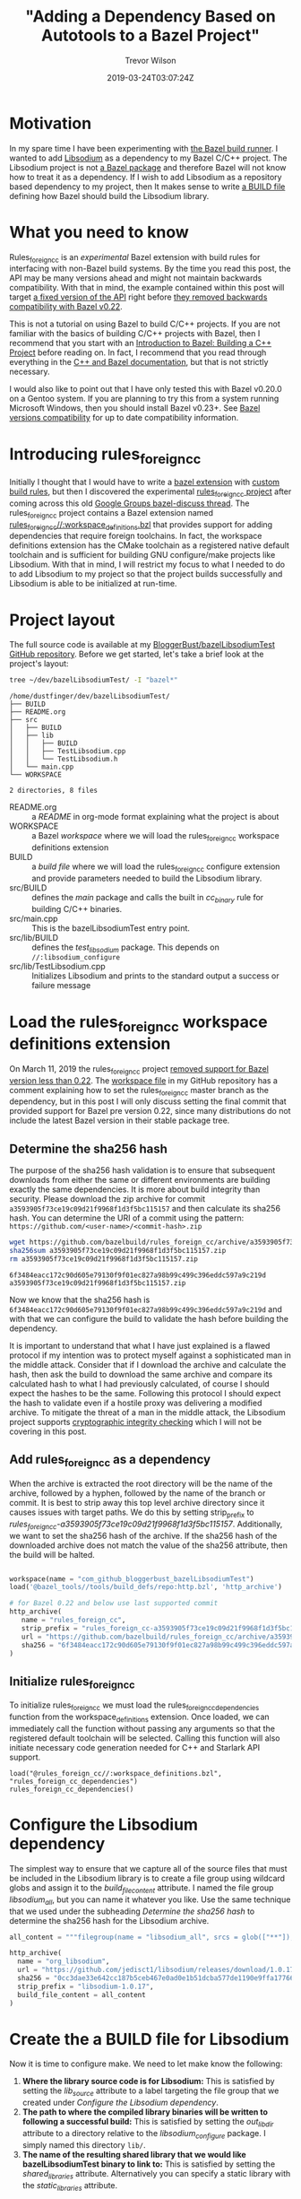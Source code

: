 #+author: Trevor Wilson
#+email: trevor.wilson@bloggerbust.ca
#+title: "Adding a Dependency Based on Autotools to a Bazel Project"
#+date: 2019-03-24T03:07:24Z
#+HUGO_BASE_DIR: ../../
#+HUGO_SECTION: post
#+HUGO_CATEGORIES: programming
#+HUGO_TAGS: bazel toolchain cmake cpp
#+HUGO_DRAFT: false
#+HUGO_AUTO_SET_LASTMOD: true
#+startup: showeverything

* Motivation
In my spare time I have been experimenting with [[https://bazel.build/faq.html#what-is-Bazel][the Bazel build runner]]. I wanted to add [[https://github.com/jedisct1/libsodium][Libsodium]] as a dependency to my Bazel C/C++ project. The Libsodium project is not [[https://docs.bazel.build/versions/master/build-ref.html#packages][a Bazel package]] and therefore Bazel will not know how to treat it as a dependency. If I wish to add Libsodium as a repository based dependency to my project, then It makes sense to write [[https://docs.bazel.build/versions/master/build-ref.html#BUILD_files][a BUILD file]] defining how Bazel should build the Libsodium library.

* What you need to know
Rules_foreign_cc is an /experimental/ Bazel extension with build rules for interfacing with non-Bazel build systems. By the time you read this post, the API may be many versions ahead and might not maintain backwards compatibility. With that in mind, the example contained within this post will target [[https://github.com/bazelbuild/rules_foreign_cc/tree/a3593905f73ce19c09d21f9968f1d3f5bc115157][a fixed version of the API]] right before [[https://github.com/bazelbuild/rules_foreign_cc/pull/234][they removed backwards compatibility with Bazel v0.22]].

This is not a tutorial on using Bazel to build C/C++ projects. If you are not familiar with the basics of building C/C++ projects with Bazel, then I recommend that you start with an [[https://docs.bazel.build/versions/master/tutorial/cpp.html#introduction-to-bazel-building-a-c-project][Introduction to Bazel: Building a C++ Project]] before reading on. In fact, I recommend that you read through everything in the [[https://docs.bazel.build/versions/master/bazel-and-cpp.html][C++ and Bazel documentation]], but that is not strictly necessary.

I would also like to point out that I have only tested this with Bazel v0.20.0 on a Gentoo system. If you are planning to try this from a system running Microsoft Windows, then you should install Bazel v0.23+. See [[https://github.com/bazelbuild/rules_foreign_cc#bazel-versions-compatibility][Bazel versions compatibility]] for up to date compatibility information.

* Introducing rules_foreign_cc
Initially I thought that I would have to write a [[https://docs.bazel.build/versions/master/skylark/rules.html#extending-bazel][bazel extension]] with [[https://docs.bazel.build/versions/master/skylark/rules.html][custom build rules]], but then I discovered the experimental [[https://github.com/bazelbuild/rules_foreign_cc][rules_foreign_cc project]] after coming across this old [[https://groups.google.com/forum/#!topic/bazel-discuss/cMcjRnAete0][Google Groups bazel-discuss thread]]. The rules_foreign_cc project contains a Bazel extension named [[https://github.com/bazelbuild/rules_foreign_cc/blob/master/workspace_definitions.bzl][rules_foreign_cc//:workspace_definitions.bzl]] that provides support for adding dependencies that require foreign toolchains. In fact, the workspace definitions extension has the CMake toolchain as a registered native default toolchain and is sufficient for building GNU configure/make projects like Libsodium. With that in mind, I will restrict my focus to what I needed to do to add Libsodium to my project so that the project builds successfully and Libsodium is able to be initialized at run-time.

* Project layout
The full source code is available at my [[https://github.com/BloggerBust/bazelLibsodiumTest][BloggerBust/bazelLibsodiumTest GitHub repository]]. Before we get started, let's take a brief look at the project's layout:

#+begin_src sh :results output scalar :shebang "#!/bin/env bash" :wrap EXAMPLE
  tree ~/dev/bazelLibsodiumTest/ -I "bazel*"
#+end_src

#+RESULTS:

#+begin_EXAMPLE
/home/dustfinger/dev/bazelLibsodiumTest/
├── BUILD
├── README.org
├── src
│   ├── BUILD
│   ├── lib
│   │   ├── BUILD
│   │   ├── TestLibsodium.cpp
│   │   └── TestLibsodium.h
│   └── main.cpp
└── WORKSPACE

2 directories, 8 files
#+end_EXAMPLE

- README.org :: a /README/ in org-mode format explaining what the project is about
- WORKSPACE :: a Bazel /workspace/ where we will load the rules_foreign_cc workspace definitions extension
- BUILD :: a /build file/ where we will load the rules_foreign_cc configure extension and provide parameters needed to build the Libsodium library.
- src/BUILD :: defines the /main/ package and calls the built in /cc_binary/ rule for building C/C++ binaries.
- src/main.cpp  :: This is the bazelLibsodiumTest entry point.
- src/lib/BUILD :: defines the /test_libsodium/ package. This depends on ~//:libsodium_configure~
- src/lib/TestLibsodium.cpp :: Initializes Libsodium and prints to the standard output a success or failure message

* Load the rules_foreign_cc workspace definitions extension
On March 11, 2019 the rules_foreign_cc project [[https://github.com/bazelbuild/rules_foreign_cc/pull/234][removed support for Bazel version less than 0.22]]. The [[https://github.com/BloggerBust/bazelLibsodiumTest/blob/master/WORKSPACE][workspace file]] in my GitHub repository has a comment explaining how to set the rules_foreign_cc master branch as the dependency, but in this post I will only discuss setting the final commit that provided support for Bazel pre version 0.22, since many distributions do not include the latest Bazel version in their stable package tree.

** Determine the sha256 hash
The purpose of the sha256 hash validation is to ensure that subsequent downloads from either the same or different environments are building exactly the same dependencies. It is more about build integrity than security. Please download the zip archive for commit ~a3593905f73ce19c09d21f9968f1d3f5bc115157~ and then calculate its sha256 hash. You can determine the URI of a commit using the pattern: =https://github.com/<user-name>/<commit-hash>.zip=

#+begin_src sh :results output scalar :shebang "#!/bin/env bash" :wrap EXAMPLE
  wget https://github.com/bazelbuild/rules_foreign_cc/archive/a3593905f73ce19c09d21f9968f1d3f5bc115157.zip
  sha256sum a3593905f73ce19c09d21f9968f1d3f5bc115157.zip
  rm a3593905f73ce19c09d21f9968f1d3f5bc115157.zip
#+end_src

#+RESULTS:

#+begin_EXAMPLE
6f3484eacc172c90d605e79130f9f01ec827a98b99c499c396eddc597a9c219d  a3593905f73ce19c09d21f9968f1d3f5bc115157.zip
#+end_EXAMPLE

Now we know that the sha256 hash is ~6f3484eacc172c90d605e79130f9f01ec827a98b99c499c396eddc597a9c219d~ and with that we can configure the build to validate the hash before building the dependency.

It is important to understand that what I have just explained is a flawed protocol if my intention was to protect myself against a sophisticated man in the middle attack. Consider that if I download the archive and calculate the hash, then ask the build to download the same archive and compare its calculated hash to what I had previously calculated, of course I should expect the hashes to be the same. Following this protocol I should expect the hash to validate even if a hostile proxy was delivering a modified archive. To mitigate the threat of a man in the middle attack, the Libsodium project supports [[https://download.libsodium.org/doc/installation#integrity-checking][cryptographic integrity checking]] which I will not be covering in this post.

** Add rules_foreign_cc as a dependency
When the archive is extracted the root directory will be the name of the archive, followed by a hyphen, followed by the name of the branch or commit. It is best to strip away this top level archive directory since it causes issues with target paths. We do this by setting strip_prefix to /rules_foreign_cc-a3593905f73ce19c09d21f9968f1d3f5bc115157/. Additionally, we want to set the sha256 hash of the archive. If the sha256 hash of the downloaded archive does not match the value of the sha256 attribute, then the build will be halted.

#+begin_src python

  workspace(name = "com_github_bloggerbust_bazelLibsodiumTest")
  load('@bazel_tools//tools/build_defs/repo:http.bzl', 'http_archive')

  # for Bazel 0.22 and below use last supported commit
  http_archive(
     name = "rules_foreign_cc",
     strip_prefix = "rules_foreign_cc-a3593905f73ce19c09d21f9968f1d3f5bc115157",
     url = "https://github.com/bazelbuild/rules_foreign_cc/archive/a3593905f73ce19c09d21f9968f1d3f5bc115157.zip",
     sha256 = "6f3484eacc172c90d605e79130f9f01ec827a98b99c499c396eddc597a9c219d"
  )

#+end_src

** Initialize rules_foreign_cc
To initialize rules_foreign_cc we must load the rules_foreign_cc_dependencies function from the workspace_definitions extension. Once loaded, we can immediately call the function without passing any arguments so that the registered default toolchain will be selected. Calling this function will also initiate necessary code generation needed for C++ and Starlark API support.
#+begin_example
load("@rules_foreign_cc//:workspace_definitions.bzl", "rules_foreign_cc_dependencies")
rules_foreign_cc_dependencies()
#+end_example

* Configure the Libsodium dependency
The simplest way to ensure that we capture all of the source files that must be included in the Libsodium library is to create a file group using wildcard globs and assign it to the /build_file_content/ attribute. I named the file group /libsodium_all/, but you can name it whatever you like. Use the same technique that we used under the subheading [[*Determine the sha256 hash][Determine the sha256 hash]] to determine the sha256 hash for the Libsodium archive.
#+begin_src python
  all_content = """filegroup(name = "libsodium_all", srcs = glob(["**"]), visibility = ["//visibility:public"])"""

  http_archive(
    name = "org_libsodium",
    url = "https://github.com/jedisct1/libsodium/releases/download/1.0.17/libsodium-1.0.17.tar.gz",
    sha256 = "0cc3dae33e642cc187b5ceb467e0ad0e1b51dcba577de1190e9ffa17766ac2b1",
    strip_prefix = "libsodium-1.0.17",
    build_file_content = all_content
  )
#+end_src

* Create the a BUILD file for Libsodium
Now it is time to configure make. We need to let make know the following:

1. *Where the library source code is for Libsodium:* This is satisfied by setting the /lib_source/ attribute to a label targeting the file group that we created under [[*Configure the Libsodium dependency][Configure the Libsodium dependency]].
2. *The path to where the compiled library binaries will be written to following a successful build:* This is satisfied by setting the /out_lib_dir/ attribute to a directory relative to the /libsodium_configure/ package. I simply named this directory =lib/=.
3. *The name of the resulting shared library that we would like bazelLibsodiumTest binary to link to:* This is satisfied by setting the /shared_libraries/ attribute. Alternatively you can specify a static library with the /static_libraries/ attribute.

#+begin_src python
  load("@rules_foreign_cc//tools/build_defs:configure.bzl", "configure_make")

  configure_make(
      name = "libsodium_configure",
      lib_source = "@org_libsodium//:libsodium_all",
      out_lib_dir = "lib",
      shared_libraries = ["libsodium.so.23"],
      visibility = ["//visibility:public"]    
  )
#+end_src

Since the BUILD file is in the root of our project the label for the configure_make target will be =//:libsodium_configure=.

* Create a BUILD file for our TestLibsodium library
To add the Libsodium library as a dependency of the TestLibsodium Library package, simply assign the =//:libsodium_configure= label to the /deps/ attribute.
#+begin_src python
  cc_library(
      name = "test_libsodium",
      srcs = glob(["*.cpp"]),
      hdrs = glob(["*.h"]),
      deps = ["//:libsodium_configure"],
      visibility = ["//visibility:public"]
  )
#+end_src

* Time to build and run
There are a few strange things in this build command that I think need some explanation:
- ~env TMPDIR=~/dev/tmp~ :: For security reasons [[file:mount-tmp-as-non-executable.org::*Mounting%20/tmp%20as%20non%20executable%20improves%20security%20and%20increases%20awareness][I mount /tmp as non executable]], therefore I must override the default path since Bazel executes the configure script from this location. You probably won't need this part of the command.
- ~--experimental_cc_skylark_api_enabled_packages=@rules_foreign_cc//tools/build_defs,tools/build_defs,@foreign_cc_impl~ :: Required for Bazel 0.20 to 0.21
- ~2>&1~ :: I discovered that all the compiler output was sent to ~stderr~. This redirects ~stderr~ to ~stdout~. Perhaps this has been fixed in a more recent version of Bazel.

#+begin_src sh :results output scalar :shebang "#!/bin/env bash" :wrap EXAMPLE :dir ~/dev/bazelLibsodiumTest
  env TMPDIR=~/dev/tmp bazel build --experimental_cc_skylark_api_enabled_packages=@rules_foreign_cc//tools/build_defs,tools/build_defs,@foreign_cc_impl //src:main 2>&1
#+end_src

#+RESULTS:

#+begin_EXAMPLE
INFO: Invocation ID: b03a9e49-ba0f-46bb-a232-43cf82087212
Loading: 
Loading: 0 packages loaded
Analyzing: target //src:main (0 packages loaded, 0 targets configured)
INFO: Analysed target //src:main (0 packages loaded, 0 targets configured).
INFO: Found 1 target...
[0 / 1] [-----] BazelWorkspaceStatusAction stable-status.txt
Target //src:main up-to-date:
  bazel-bin/src/main
INFO: Elapsed time: 0.062s, Critical Path: 0.00s
INFO: 0 processes.
INFO: Build completed successfully, 1 total action
INFO: Build completed successfully, 1 total action
#+end_EXAMPLE

Since the build was successful we should be able to run the /main/ binary and see a message stating that Libsodium has been initialized.
#+begin_src sh :results output scalar :shebang "#!/bin/env bash" :wrap EXAMPLE :dir ~/dev/bazelLibsodiumTest
  bazel run --experimental_cc_skylark_api_enabled_packages=@rules_foreign_cc//tools/build_defs,tools/build_defs,@foreign_cc_impl //src:main
#+end_src

#+RESULTS:

#+begin_EXAMPLE
going to initialize Libsodium, wish me luck
//////////////////////////////////////////////////////
// W00t! the Libsodium library has been initialized //
//////////////////////////////////////////////////////
#+end_EXAMPLE

If anything goes wrong, then add ~--verbose_failures --sandbox_debug~ optional flags to the build command.

* Conclusion
Thanks to the rules_foreign_cc project adding Libsodium as a dependency was easy. For projects based on GNU configure/make Autotools that have foreign dependencies of their own, additional work would be needed. Also, keep in mind that the project is experimental and is unlikely to maintain backwards compatibility until it is deemed stable. I hope that you found this post useful.
